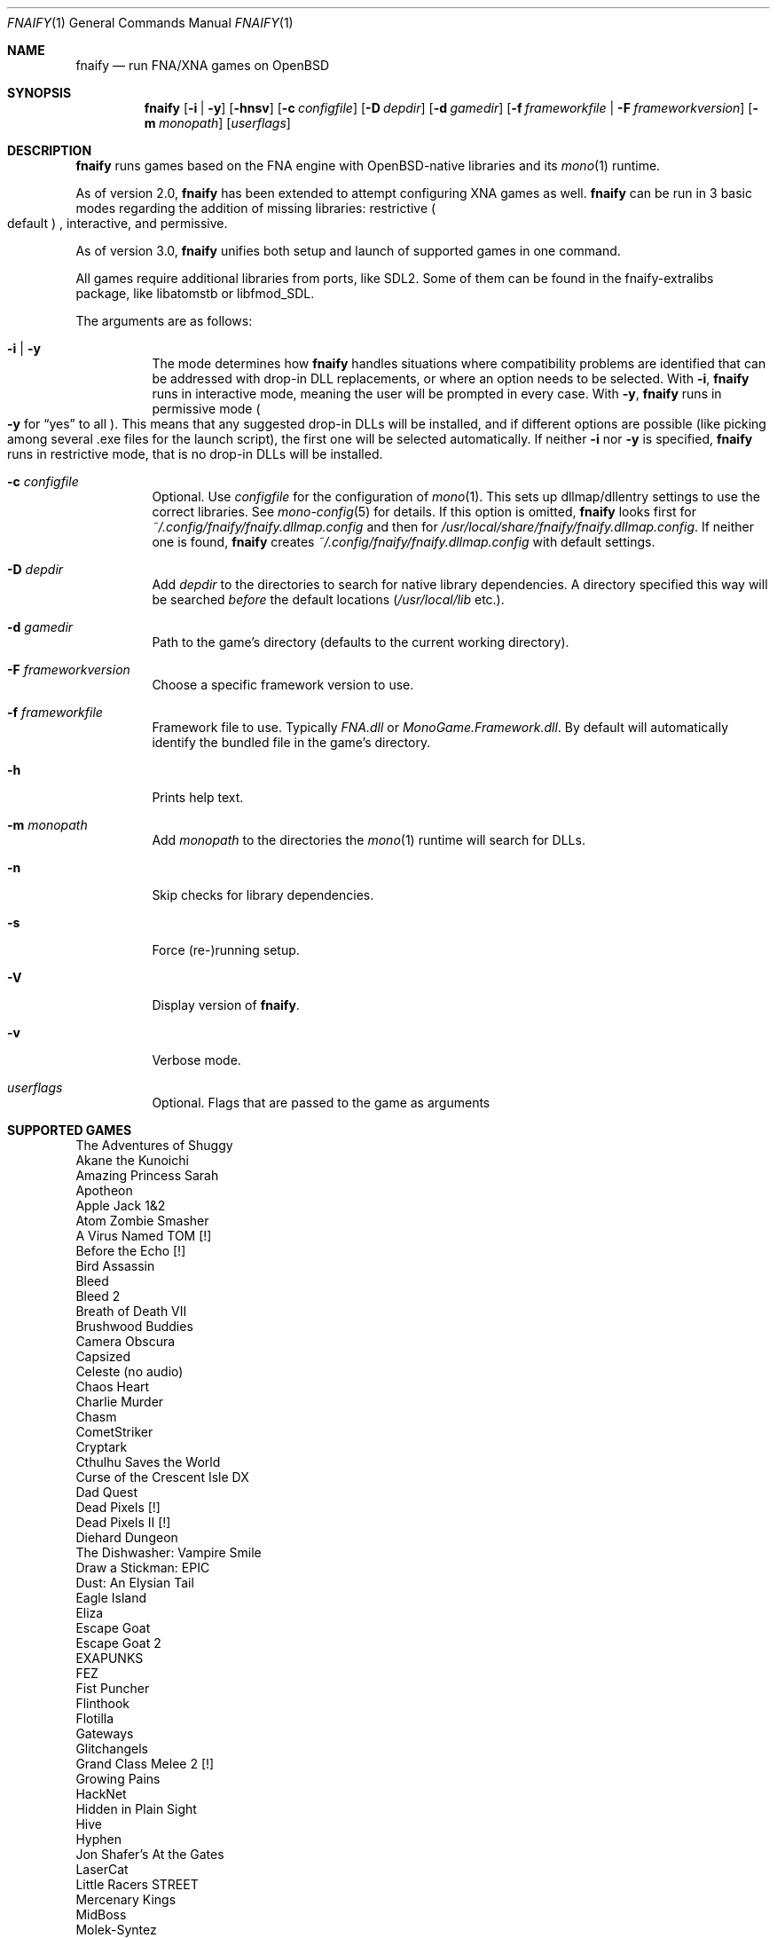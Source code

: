 .Dd $Mdocdate: February 10 2021 $
.Dt FNAIFY 1
.Os
.Sh NAME
.Nm fnaify
.Nd run FNA/XNA games on OpenBSD
.Sh SYNOPSIS
.Nm
.Op Fl i | y
.Op Fl hnsv
.Op Fl c Ar configfile
.Op Fl D Ar depdir
.Op Fl d Ar gamedir
.Op Fl f Ar frameworkfile | Fl F Ar frameworkversion
.Op Fl m Ar monopath
.Op Ar userflags
.Sh DESCRIPTION
.Nm
runs games based on the FNA engine with OpenBSD-native
libraries and its
.Xr mono 1
runtime.
.Pp
As of version 2.0,
.Nm
has been extended to attempt configuring XNA games as well.
.Nm
can be run in 3 basic modes regarding the addition of missing libraries:
restrictive
.Po
default
.Pc
, interactive, and permissive.
.Pp
As of version 3.0,
.Nm
unifies both setup and launch of supported games in one command.
.Pp
All games require additional libraries from ports, like SDL2. Some of
them can be found in the fnaify-extralibs package, like libatomstb or
libfmod_SDL.
.Pp
The arguments are as follows:
.Bl -tag -width Ds
.It Fl i | y
The mode determines how
.Nm
handles situations where compatibility problems are identified that can
be addressed with drop-in DLL replacements, or where an option needs to
be selected.
With
.Fl i ,
.Nm
runs in interactive mode, meaning the user will be prompted in every
case.
With
.Fl y ,
.Nm
runs in permissive mode
.Po
.Fl y
for
.Dq yes
to all
.Pc .
This means that any suggested drop-in DLLs will be installed,
and if different options are possible (like picking among several .exe
files for the launch script), the first one will be selected
automatically.
If neither
.Fl i
nor
.Fl y
is specified,
.Nm
runs in restrictive mode, that is no drop-in DLLs will be installed.
.It Fl c Ar configfile
Optional. Use
.Ar configfile
for the configuration of
.Xr mono 1 .
This sets up dllmap/dllentry settings to use the correct libraries. See
.Xr mono-config 5
for details. If this option is omitted, 
.Nm
looks first for
.Pa ~/.config/fnaify/fnaify.dllmap.config
and then for
.Pa /usr/local/share/fnaify/fnaify.dllmap.config .
If neither one is found,
.Nm
creates
.Pa ~/.config/fnaify/fnaify.dllmap.config
with default settings.
.It Fl D Ar depdir
Add
.Ar depdir
to the directories to search for native library dependencies.
A directory specified this way will be searched
.Em before
the default locations
.Pq Pa /usr/local/lib No etc. .
.It Fl d Ar gamedir
Path to the game's directory
.Pq defaults to the current working directory .
.It Fl F Ar frameworkversion
Choose a specific framework version to use.
.It Fl f Ar frameworkfile
Framework file to use. Typically
.Pa FNA.dll
or
.Pa MonoGame.Framework.dll .
By default will automatically identify the bundled file in the
game's directory.
.It Fl h
Prints help text.
.It Fl m Ar monopath
Add
.Ar monopath
to the directories the
.Xr mono 1
runtime will search for DLLs.
.It Fl n
Skip checks for library dependencies.
.It Fl s
Force (re-)running setup.
.It Fl V
Display version of
.Nm .
.It Fl v
Verbose mode.
.It Ar userflags
Optional.
Flags that are passed to the game as arguments
.El
.Sh SUPPORTED GAMES
.Bl -item -compact
.It
The Adventures of Shuggy
.It
Akane the Kunoichi
.It
Amazing Princess Sarah
.It
Apotheon
.It
Apple Jack 1&2
.It
Atom Zombie Smasher
.It
A Virus Named TOM [!]
.It
Before the Echo [!]
.It
Bird Assassin
.It
Bleed
.It
Bleed 2
.It
Breath of Death VII
.It
Brushwood Buddies
.It
Camera Obscura
.It
Capsized
.It
Celeste (no audio)
.It
Chaos Heart
.It
Charlie Murder
.It
Chasm
.It
CometStriker
.It
Cryptark
.It
Cthulhu Saves the World
.It
Curse of the Crescent Isle DX
.It
Dad Quest
.It
Dead Pixels [!]
.It
Dead Pixels II [!]
.It
Diehard Dungeon
.It
The Dishwasher: Vampire Smile
.It
Draw a Stickman: EPIC
.It
Dust: An Elysian Tail
.It
Eagle Island
.It
Eliza
.It
Escape Goat
.It
Escape Goat 2
.It
EXAPUNKS
.It
FEZ
.It
Fist Puncher
.It
Flinthook
.It
Flotilla
.It
Gateways
.It
Glitchangels
.It
Grand Class Melee 2 [!]
.It
Growing Pains
.It
HackNet
.It
Hidden in Plain Sight
.It
Hive
.It
Hyphen
.It
Jon Shafer's At the Gates
.It
LaserCat
.It
Little Racers STREET
.It
Mercenary Kings
.It
MidBoss
.It
Molek-Syntez
.It
Mount Your Friends [!]
.It
NeuroVoider
.It
Ninja Warrior
.It
One Finger Death Punch
.It
Opus Magnum
.It
Overdriven Reloaded
.It
Owlboy
.It
Paladin
.It
Penny Arcade's On the Rain-Slick Precipice of Darkness 3
.It
Penny Arcade's On the Rain-Slick Precipice of Darkness 4
.It
Phoenix Force
.It
PlanetFriend
.It
Press X to Not Die
.It
Rex Rocket
.It
Rogue Legacy
.It
Ruggnar
.It
Salt and Sanctuary
.It
Session Seven
.It
Shenzhen I/O
.It
Shipwreck
.It
Signs of Life
.It
Skulls of the Shogun
.It
Soulcaster 1 & 2
.It
SpaceChem [!]
.It
SpeedRunners
.It
Stardew Valley
.It
Sumico
.It
Super Amazing Wagon Adventure [!]
.It
Super Blood Hockey
.It
Super Rad Raygun
.It
Sword of the Stars: The Pit [!]
.It
Terraria
.It
Timespinner
.It
TowerFall: Ascension
.It
Ultra Hat Dimension
.It
Unexplored
.It
Unholy Heights (no audio)
.It
The Useful Dead
.It
Weapon of Choice [!]
.It
Wizorb
.It
Wyv and Keep
.El
.Sh FILES
.Bl -tag -width Ds
.It Pa /usr/local/share/fnaify/fnaify.dllmap.config
Default configuration file to map DLLs to native libraries.
.It Pa ~/.config/fnaify/fnaify.dllmap.config
User directory configuration file. Takes precedence if it exists.
Make sure to keep it up-to-date!
.El
.Sh EXIT STATUS
.Nm
returns 1 if an error occurred, otherwise 0.
.Sh EXAMPLES
Run in permissive mode, suitable to set up most supported games
automatically.
.Pp
.Dl $ fnaify -y -d path/to/game/directory
.Pp
Run in interactive mode.
.Nm
will prompt the user if any additional DLLs are recommended, or if a
file needs to be selected for the launch script.
.Pp
.Dl $ fnaify -i
.Sh SEE ALSO
.Xr mono 1 ,
.Xr mono-config 5
.Sh HISTORY
The
.Nm
utility was originally created in December 2017 by
.An Thomas Frohwein Aq Mt thfr@openbsd.org .
.Sh RELEASE HISTORY
.Bl -tag -width Ds
.It 3.0
Stop creating launch script. Instead use fnaify for both
setup and launch.
Support for several Zachtronics games. Add libstubborn use to dllmap.
Symlinking for MonoGame, e.g. NeuroVoider.
Preferential use of installed FNA.dll over bundled one.
.It 2.2
Fix config for mono 6. Add support for libcestub.
.It 2.1
Support for additional XNA games. Add MONO_FORCE_COMPAT quirk.
.It 2.0
Add support for XNA games.
Introduce interactivity flags
.Fl i | y
to facilitate adding in needed assemblies/libraries.
.It 1.3
Add prompt to download and replace
.Pa FNA.dll
if incompatible version is found.
Detect steamstubs directory and use Steamworks stubs if present.
.It 1.2
FreeBSD portability fixes, account for more special cases (MidBoss,
Adventures of Shuggy, Atom Zombie Smasher), add directory path to plug
in additional libraries.
.It 1.1
Fix bug selecting .exe by separating input variables.
.It 1.0
Initial release.
.El
.Sh AUTHORS
.An -nosplit
.An Thomas Frohwein Aq Mt thfr@openbsd.org
.An Mariusz Zaborski
